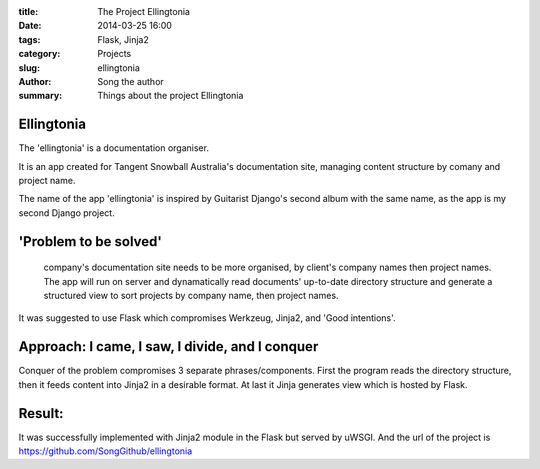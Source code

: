:title: The Project Ellingtonia 
:date: 2014-03-25 16:00
:tags: Flask, Jinja2
:category: Projects
:slug: ellingtonia
:author: Song the author
:summary: Things about the project Ellingtonia

Ellingtonia
===========

The 'ellingtonia' is a documentation organiser.

It is an app created for Tangent Snowball Australia's documentation site, managing content structure by comany and project name.

The name of the app 'ellingtonia' is inspired by Guitarist Django's second album with the same name, as the app is my second Django project.

'Problem to be solved'
======================
 company's documentation site needs to be more organised, by client's company names then project names. The app will run on server and dynamatically read documents' up-to-date directory structure and generate a structured view to sort projects by company name, then project names. 

It was suggested to use Flask which compromises Werkzeug, Jinja2, and 'Good intentions'. 

Approach: I came, I saw, I divide, and I conquer
================================================
Conquer of the problem compromises 3 separate phrases/components. First the program reads the directory structure, then it feeds content into Jinja2 in a desirable format. At last it Jinja generates view which is hosted by Flask. 

Result:
=======
It was successfully implemented with Jinja2 module in the Flask but served by uWSGI.
And the url of the project is https://github.com/SongGithub/ellingtonia
